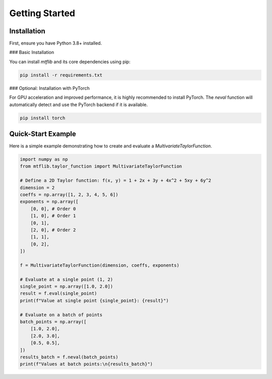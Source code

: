.. start-getting-started

Getting Started
===============

.. end-getting-started

Installation
------------

First, ensure you have Python 3.8+ installed.

### Basic Installation

You can install `mtflib` and its core dependencies using pip:

.. code-block:: bash

    pip install -r requirements.txt

### Optional: Installation with PyTorch

For GPU acceleration and improved performance, it is highly recommended to install PyTorch. The `neval` function will automatically detect and use the PyTorch backend if it is available.

.. code-block:: bash

    pip install torch

Quick-Start Example
-------------------

Here is a simple example demonstrating how to create and evaluate a
`MultivariateTaylorFunction`.

.. code-block:: python

    import numpy as np
    from mtflib.taylor_function import MultivariateTaylorFunction

    # Define a 2D Taylor function: f(x, y) = 1 + 2x + 3y + 4x^2 + 5xy + 6y^2
    dimension = 2
    coeffs = np.array([1, 2, 3, 4, 5, 6])
    exponents = np.array([
        [0, 0], # Order 0
        [1, 0], # Order 1
        [0, 1],
        [2, 0], # Order 2
        [1, 1],
        [0, 2],
    ])

    f = MultivariateTaylorFunction(dimension, coeffs, exponents)

    # Evaluate at a single point (1, 2)
    single_point = np.array([1.0, 2.0])
    result = f.eval(single_point)
    print(f"Value at single point {single_point}: {result}")

    # Evaluate on a batch of points
    batch_points = np.array([
        [1.0, 2.0],
        [2.0, 3.0],
        [0.5, 0.5],
    ])
    results_batch = f.neval(batch_points)
    print(f"Values at batch points:\n{results_batch}")
